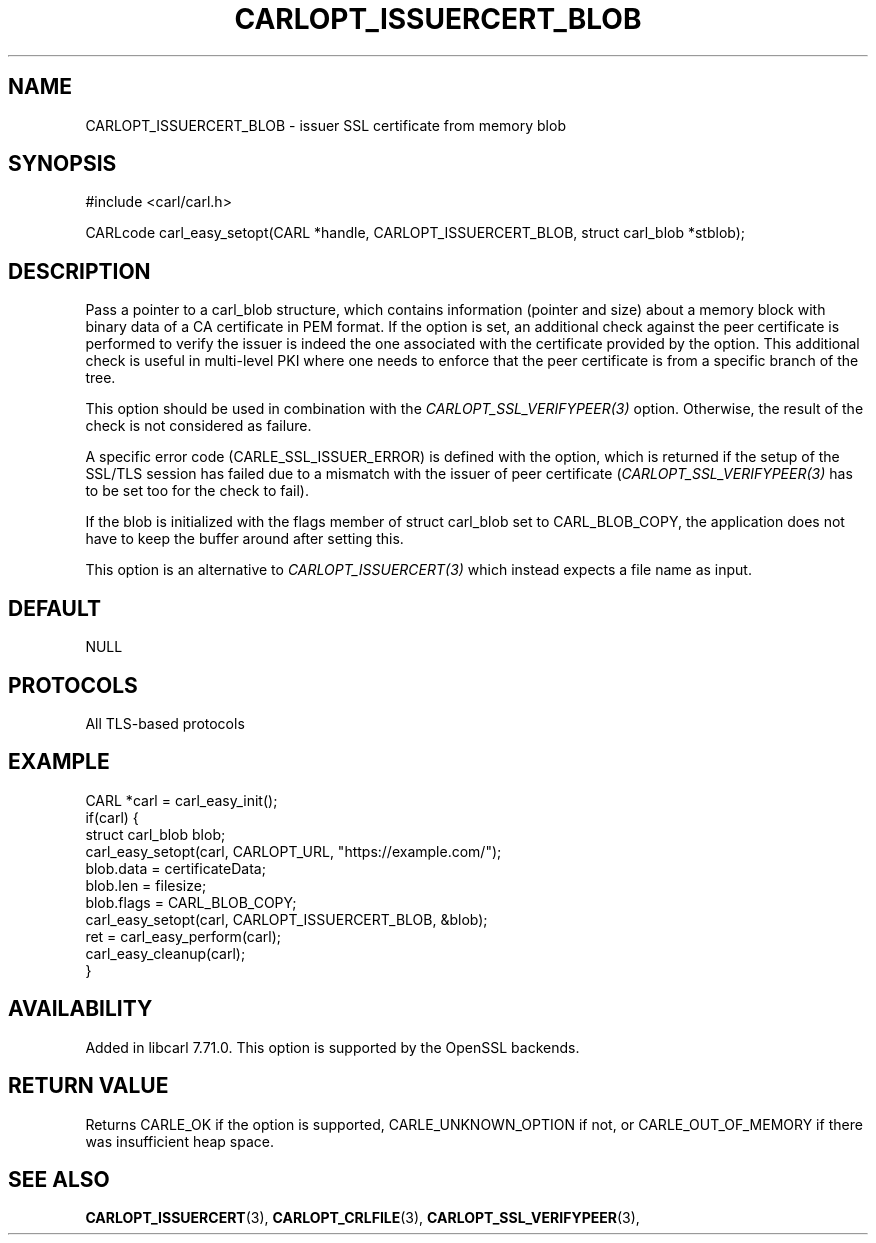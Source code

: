 .\" **************************************************************************
.\" *                                  _   _ ____  _
.\" *  Project                     ___| | | |  _ \| |
.\" *                             / __| | | | |_) | |
.\" *                            | (__| |_| |  _ <| |___
.\" *                             \___|\___/|_| \_\_____|
.\" *
.\" * Copyright (C) 1998 - 2020, Daniel Stenberg, <daniel@haxx.se>, et al.
.\" *
.\" * This software is licensed as described in the file COPYING, which
.\" * you should have received as part of this distribution. The terms
.\" * are also available at https://carl.se/docs/copyright.html.
.\" *
.\" * You may opt to use, copy, modify, merge, publish, distribute and/or sell
.\" * copies of the Software, and permit persons to whom the Software is
.\" * furnished to do so, under the terms of the COPYING file.
.\" *
.\" * This software is distributed on an "AS IS" basis, WITHOUT WARRANTY OF ANY
.\" * KIND, either express or implied.
.\" *
.\" **************************************************************************
.\"
.TH CARLOPT_ISSUERCERT_BLOB 3 "24 Jun 2020" "libcarl 7.71.0" "carl_easy_setopt options"
.SH NAME
CARLOPT_ISSUERCERT_BLOB \- issuer SSL certificate from memory blob
.SH SYNOPSIS
#include <carl/carl.h>

CARLcode carl_easy_setopt(CARL *handle, CARLOPT_ISSUERCERT_BLOB, struct carl_blob *stblob);
.SH DESCRIPTION
Pass a pointer to a carl_blob structure, which contains information (pointer
and size) about a memory block with binary data of a CA certificate in PEM
format. If the option is set, an additional check against the peer certificate
is performed to verify the issuer is indeed the one associated with the
certificate provided by the option. This additional check is useful in
multi-level PKI where one needs to enforce that the peer certificate is from a
specific branch of the tree.

This option should be used in combination with the
\fICARLOPT_SSL_VERIFYPEER(3)\fP option. Otherwise, the result of the check is
not considered as failure.

A specific error code (CARLE_SSL_ISSUER_ERROR) is defined with the option,
which is returned if the setup of the SSL/TLS session has failed due to a
mismatch with the issuer of peer certificate (\fICARLOPT_SSL_VERIFYPEER(3)\fP
has to be set too for the check to fail).

If the blob is initialized with the flags member of struct carl_blob set to
CARL_BLOB_COPY, the application does not have to keep the buffer around after
setting this.

This option is an alternative to \fICARLOPT_ISSUERCERT(3)\fP which instead
expects a file name as input.
.SH DEFAULT
NULL
.SH PROTOCOLS
All TLS-based protocols
.SH EXAMPLE
.nf
CARL *carl = carl_easy_init();
if(carl) {
  struct carl_blob blob;
  carl_easy_setopt(carl, CARLOPT_URL, "https://example.com/");
  blob.data = certificateData;
  blob.len = filesize;
  blob.flags = CARL_BLOB_COPY;
  carl_easy_setopt(carl, CARLOPT_ISSUERCERT_BLOB, &blob);
  ret = carl_easy_perform(carl);
  carl_easy_cleanup(carl);
}
.fi
.SH AVAILABILITY
Added in libcarl 7.71.0. This option is supported by the OpenSSL backends.
.SH RETURN VALUE
Returns CARLE_OK if the option is supported, CARLE_UNKNOWN_OPTION if not, or
CARLE_OUT_OF_MEMORY if there was insufficient heap space.
.SH "SEE ALSO"
.BR CARLOPT_ISSUERCERT "(3),"
.BR CARLOPT_CRLFILE "(3), " CARLOPT_SSL_VERIFYPEER "(3), "
